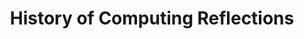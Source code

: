#+TITLE: History of Computing Reflections
#+BLOG-NAME: History of Computing Reflections
#+NAV-NAME: history_of_computing
#+DESCRIPTION: My responses to the readings for [[https://www3.nd.edu/~pbui/teaching/cse.40850.sp18/][CSE 40850 - History of Computing]]
